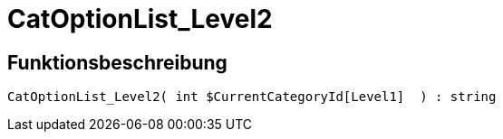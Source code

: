 = CatOptionList_Level2
:keywords: CatOptionList_Level2
:page-index: false

//  auto generated content Thu, 06 Jul 2017 00:45:20 +0200
== Funktionsbeschreibung

[source,plenty]
----

CatOptionList_Level2( int $CurrentCategoryId[Level1]  ) : string

----
